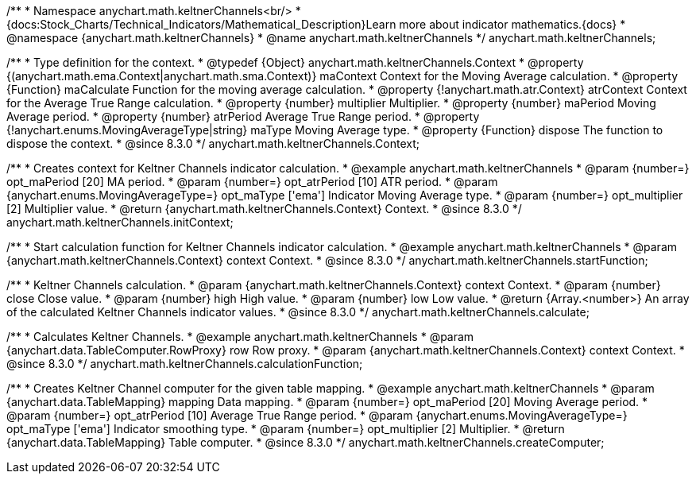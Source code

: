 /**
 * Namespace anychart.math.keltnerChannels<br/>
 * {docs:Stock_Charts/Technical_Indicators/Mathematical_Description}Learn more about indicator mathematics.{docs}
 * @namespace {anychart.math.keltnerChannels}
 * @name anychart.math.keltnerChannels
 */
anychart.math.keltnerChannels;

/**
 * Type definition for the context.
 * @typedef {Object} anychart.math.keltnerChannels.Context
 * @property {(anychart.math.ema.Context|anychart.math.sma.Context)} maContext Context for the Moving Average calculation.
 * @property {Function} maCalculate Function for the moving average calculation.
 * @property {!anychart.math.atr.Context} atrContext Context for the Average True Range calculation.
 * @property {number} multiplier Multiplier.
 * @property {number} maPeriod Moving Average period.
 * @property {number} atrPeriod Average True Range period.
 * @property {!anychart.enums.MovingAverageType|string} maType Moving Average type.
 * @property {Function} dispose The function to dispose the context.
 * @since 8.3.0
 */
anychart.math.keltnerChannels.Context;

//----------------------------------------------------------------------------------------------------------------------
//
//  anychart.math.keltnerChannels.initContext
//
//----------------------------------------------------------------------------------------------------------------------

/**
 * Creates context for Keltner Channels indicator calculation.
 * @example anychart.math.keltnerChannels
 * @param {number=} opt_maPeriod [20] MA period.
 * @param {number=} opt_atrPeriod [10] ATR period.
 * @param {anychart.enums.MovingAverageType=} opt_maType ['ema'] Indicator Moving Average type.
 * @param {number=} opt_multiplier [2] Multiplier value.
 * @return {anychart.math.keltnerChannels.Context} Context.
 * @since 8.3.0
 */
anychart.math.keltnerChannels.initContext;

//----------------------------------------------------------------------------------------------------------------------
//
//  anychart.math.keltnerChannels.startFunction
//
//----------------------------------------------------------------------------------------------------------------------

/**
 * Start calculation function for Keltner Channels indicator calculation.
 * @example anychart.math.keltnerChannels
 * @param {anychart.math.keltnerChannels.Context} context Context.
 * @since 8.3.0
 */
anychart.math.keltnerChannels.startFunction;

//----------------------------------------------------------------------------------------------------------------------
//
//  anychart.math.keltnerChannels.calculate
//
//----------------------------------------------------------------------------------------------------------------------

/**
 * Keltner Channels calculation.
 * @param {anychart.math.keltnerChannels.Context} context Context.
 * @param {number} close Close value.
 * @param {number} high High value.
 * @param {number} low Low value.
 * @return {Array.<number>} An array of the calculated Keltner Channels indicator values.
 * @since 8.3.0
 */
anychart.math.keltnerChannels.calculate;

//----------------------------------------------------------------------------------------------------------------------
//
//  anychart.math.keltnerChannels.calculationFunction
//
//----------------------------------------------------------------------------------------------------------------------

/**
 * Calculates Keltner Channels.
 * @example anychart.math.keltnerChannels
 * @param {anychart.data.TableComputer.RowProxy} row Row proxy.
 * @param {anychart.math.keltnerChannels.Context} context Context.
 * @since 8.3.0
 */
anychart.math.keltnerChannels.calculationFunction;

//----------------------------------------------------------------------------------------------------------------------
//
//  anychart.math.keltnerChannels.createComputer
//
//----------------------------------------------------------------------------------------------------------------------

/**
 * Creates Keltner Channel computer for the given table mapping.
 * @example anychart.math.keltnerChannels
 * @param {anychart.data.TableMapping} mapping Data mapping.
 * @param {number=} opt_maPeriod [20] Moving Average period.
 * @param {number=} opt_atrPeriod [10] Average True Range period.
 * @param {anychart.enums.MovingAverageType=} opt_maType ['ema'] Indicator smoothing type.
 * @param {number=} opt_multiplier [2] Multiplier.
 * @return {anychart.data.TableMapping} Table computer.
 * @since 8.3.0
 */
anychart.math.keltnerChannels.createComputer;


